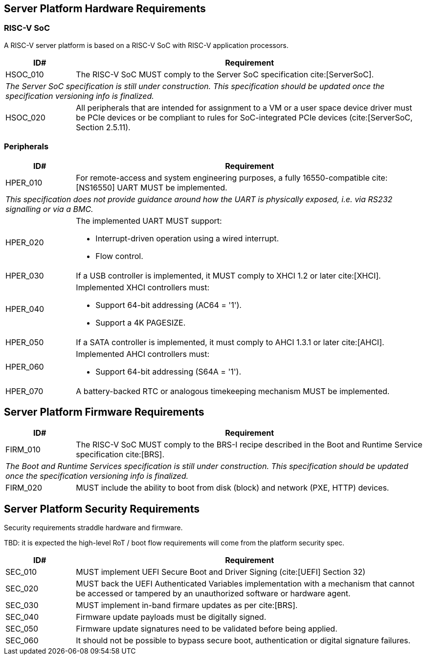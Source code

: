 == Server Platform Hardware Requirements

=== RISC-V SoC

A RISC-V server platform is based on a RISC-V SoC with RISC-V application processors.

[width=100%]
[%header, cols="5,25"]
|===
| ID#      ^| Requirement
| HSOC_010  | The RISC-V SoC MUST comply to the Server SoC specification cite:[ServerSoC].
2+| _The Server SoC specification is still under construction. This specification should
    be updated once the specification versioning info is finalized._
| HSOC_020  | All peripherals that are intended for assignment to a VM or a user space device driver must be
PCIe devices or be compliant to rules for SoC-integrated PCIe devices (cite:[ServerSoC, Section 2.5.11).
|===

=== Peripherals

[width=100%]
[%header, cols="5,25"]
|===
| ID#       ^| Requirement
| HPER_010   | For remote-access and system engineering purposes, a fully 16550-compatible cite:[NS16550] UART MUST be implemented.
2+| _This specification does not provide guidance around how the UART is physically exposed, i.e. via RS232 signalling or via a BMC._
| HPER_020  a| The implemented UART MUST support:

              * Interrupt-driven operation using a wired interrupt.
              * Flow control.

| HPER_030   | If a USB controller is implemented, it MUST comply to XHCI 1.2 or later cite:[XHCI].
| HPER_040  a| Implemented XHCI controllers must:

              * Support 64-bit addressing (AC64 = '1').
              * Support a 4K PAGESIZE.

| HPER_050   | If a SATA controller is implemented, it must comply to AHCI 1.3.1 or later cite:[AHCI].
| HPER_060  a| Implemented AHCI controllers must:

             * Support 64-bit addressing (S64A = '1').
| HPER_070   | A battery-backed RTC or analogous timekeeping mechanism MUST be implemented.
|===

== Server Platform Firmware Requirements

[width=100%]
[%header, cols="5,25"]
|===
| ID#      ^| Requirement
| FIRM_010  | The RISC-V SoC MUST comply to the BRS-I recipe described in the Boot and Runtime Service specification cite:[BRS].
2+| _The Boot and Runtime Services specification is still under construction. This specification should
    be updated once the specification versioning info is finalized._
| FIRM_020  | MUST include the ability to boot from disk (block) and network (PXE, HTTP) devices.
|===

== Server Platform Security Requirements

Security requirements straddle hardware and firmware.

TBD: it is expected the high-level RoT / boot flow requirements will come from the platform security spec.

[width=100%]
[%header, cols="5,25"]
|===
| ID#      ^| Requirement
| SEC_010  | MUST implement UEFI Secure Boot and Driver Signing (cite:[UEFI] Section 32)
| SEC_020  | MUST back the UEFI Authenticated Variables implementation with
             a mechanism that cannot be accessed or tampered by an unauthorized
             software or hardware agent.
| SEC_030  | MUST implement in-band firmare updates as per cite:[BRS].
| SEC_040  | Firmware update payloads must be digitally signed.
| SEC_050  | Firmware update signatures need to be validated before being applied.
| SEC_060  | It should not be possible to bypass secure boot, authentication or digital signature failures.
|===
